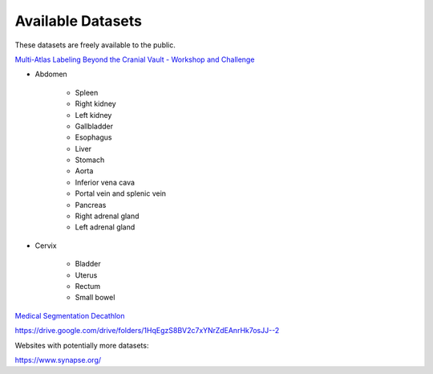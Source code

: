 ==================
Available Datasets
==================

These datasets are freely available to the public.

`Multi-Atlas Labeling Beyond the Cranial Vault - Workshop and Challenge <https://www.synapse.org/#!Synapse:syn3193805/wiki/217789>`_

* Abdomen
  
   * Spleen
   * Right kidney
   * Left kidney
   * Gallbladder
   * Esophagus
   * Liver
   * Stomach
   * Aorta 
   * Inferior vena cava 
   * Portal vein and splenic vein
   * Pancreas 
   * Right adrenal gland
   * Left adrenal gland


* Cervix

   * Bladder
   * Uterus
   * Rectum
   * Small bowel


`Medical Segmentation Decathlon <http://medicaldecathlon.com/>`_

https://drive.google.com/drive/folders/1HqEgzS8BV2c7xYNrZdEAnrHk7osJJ--2


Websites with potentially more datasets:

https://www.synapse.org/